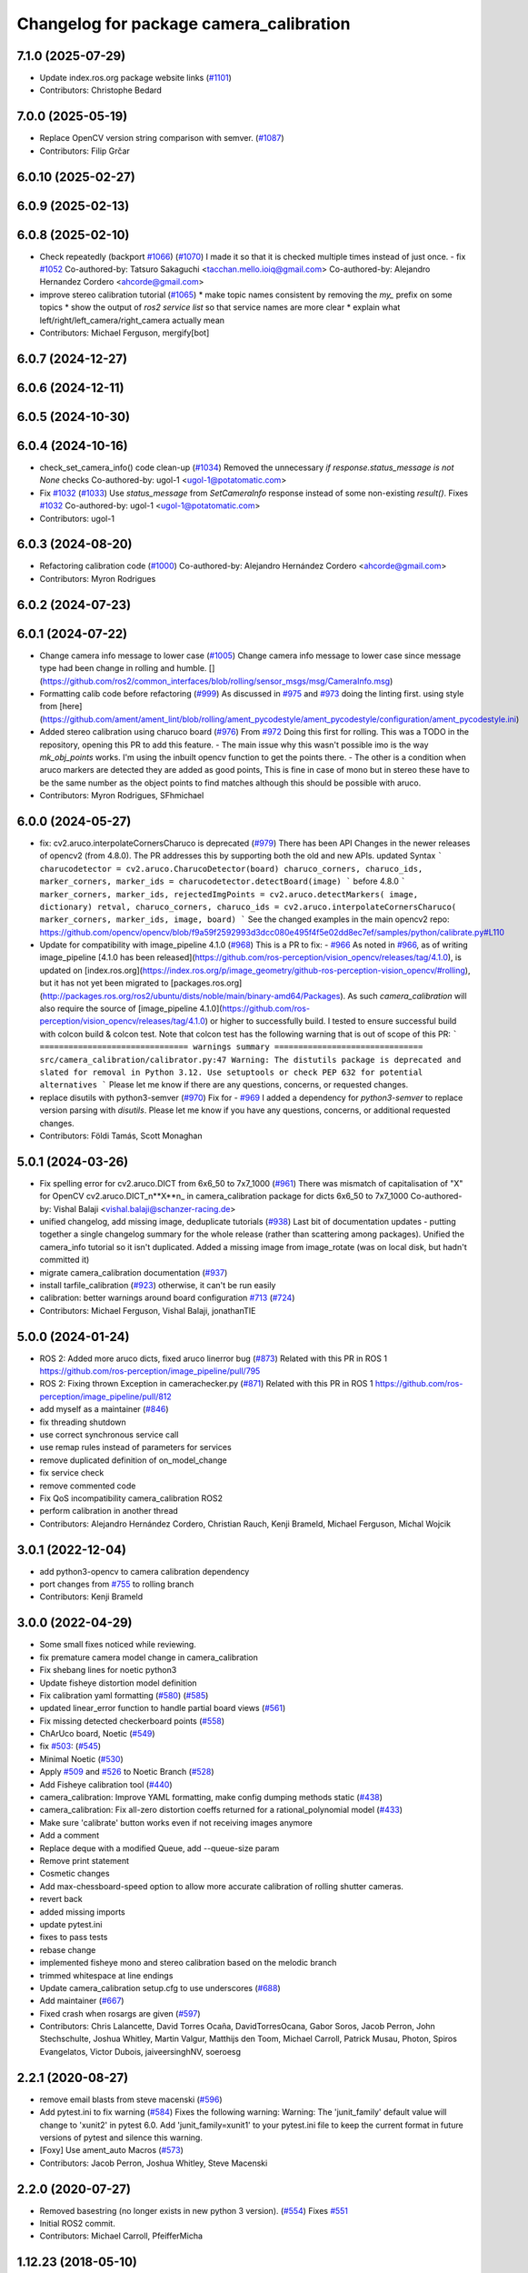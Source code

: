 ^^^^^^^^^^^^^^^^^^^^^^^^^^^^^^^^^^^^^^^^
Changelog for package camera_calibration
^^^^^^^^^^^^^^^^^^^^^^^^^^^^^^^^^^^^^^^^

7.1.0 (2025-07-29)
------------------
* Update index.ros.org package website links (`#1101 <https://github.com/ros-perception/image_pipeline/issues/1101>`_)
* Contributors: Christophe Bedard

7.0.0 (2025-05-19)
------------------
* Replace OpenCV version string comparison with semver. (`#1087 <https://github.com/ros-perception/image_pipeline/issues/1087>`_)
* Contributors: Filip Grčar

6.0.10 (2025-02-27)
-------------------

6.0.9 (2025-02-13)
------------------

6.0.8 (2025-02-10)
------------------
* Check repeatedly (backport `#1066 <https://github.com/ros-perception/image_pipeline/issues/1066>`_) (`#1070 <https://github.com/ros-perception/image_pipeline/issues/1070>`_)
  I made it so that it is checked multiple times instead of just once.
  - fix `#1052 <https://github.com/ros-perception/image_pipeline/issues/1052>`_
  Co-authored-by: Tatsuro Sakaguchi <tacchan.mello.ioiq@gmail.com>
  Co-authored-by: Alejandro Hernandez Cordero <ahcorde@gmail.com>
* improve stereo calibration tutorial (`#1065 <https://github.com/ros-perception/image_pipeline/issues/1065>`_)
  * make topic names consistent by removing the `my\_` prefix on some
  topics
  * show the output of `ros2 service list` so that service names are more
  clear
  * explain what left/right/left_camera/right_camera actually mean
* Contributors: Michael Ferguson, mergify[bot]

6.0.7 (2024-12-27)
------------------

6.0.6 (2024-12-11)
------------------

6.0.5 (2024-10-30)
------------------

6.0.4 (2024-10-16)
------------------
* check_set_camera_info() code clean-up (`#1034 <https://github.com/ros-perception/image_pipeline/issues/1034>`_)
  Removed the unnecessary `if response.status_message is not None` checks
  Co-authored-by: ugol-1 <ugol-1@potatomatic.com>
* Fix `#1032 <https://github.com/ros-perception/image_pipeline/issues/1032>`_ (`#1033 <https://github.com/ros-perception/image_pipeline/issues/1033>`_)
  Use `status_message` from `SetCameraInfo` response instead of some
  non-existing `result()`.
  Fixes `#1032 <https://github.com/ros-perception/image_pipeline/issues/1032>`_
  Co-authored-by: ugol-1 <ugol-1@potatomatic.com>
* Contributors: ugol-1

6.0.3 (2024-08-20)
------------------
* Refactoring calibration code (`#1000 <https://github.com/ros-perception/image_pipeline/issues/1000>`_)
  Co-authored-by: Alejandro Hernández Cordero <ahcorde@gmail.com>
* Contributors: Myron Rodrigues

6.0.2 (2024-07-23)
------------------

6.0.1 (2024-07-22)
------------------
* Change camera info message to lower case (`#1005 <https://github.com/ros-perception/image_pipeline/issues/1005>`_)
  Change camera info message to lower case since message type had been
  change in rolling and humble.
  [](https://github.com/ros2/common_interfaces/blob/rolling/sensor_msgs/msg/CameraInfo.msg)
* Formatting calib code before refactoring (`#999 <https://github.com/ros-perception/image_pipeline/issues/999>`_)
  As discussed in `#975 <https://github.com/ros-perception/image_pipeline/issues/975>`_ and `#973 <https://github.com/ros-perception/image_pipeline/issues/973>`_
  doing the linting first.
  using style from
  [here](https://github.com/ament/ament_lint/blob/rolling/ament_pycodestyle/ament_pycodestyle/configuration/ament_pycodestyle.ini)
* Added stereo calibration using charuco board (`#976 <https://github.com/ros-perception/image_pipeline/issues/976>`_)
  From `#972 <https://github.com/ros-perception/image_pipeline/issues/972>`_
  Doing this first for rolling.
  This was a TODO in the repository, opening this PR to add this feature.
  - The main issue why this wasn't possible imo is the way `mk_obj_points`
  works. I'm using the inbuilt opencv function to get the points there.
  - The other is a condition when aruco markers are detected they are
  added as good points, This is fine in case of mono but in stereo these
  have to be the same number as the object points to find matches although
  this should be possible with aruco.
* Contributors: Myron Rodrigues, SFhmichael

6.0.0 (2024-05-27)
------------------
* fix: cv2.aruco.interpolateCornersCharuco is deprecated (`#979 <https://github.com/ros-perception/image_pipeline/issues/979>`_)
  There has been API Changes in the newer releases of opencv2 (from
  4.8.0). The PR addresses this by supporting both the old and new APIs.
  updated Syntax
  ```
  charucodetector = cv2.aruco.CharucoDetector(board)
  charuco_corners, charuco_ids, marker_corners, marker_ids = charucodetector.detectBoard(image)
  ```
  before 4.8.0
  ```
  marker_corners, marker_ids, rejectedImgPoints = cv2.aruco.detectMarkers( image, dictionary)
  retval, charuco_corners, charuco_ids = cv2.aruco.interpolateCornersCharuco( marker_corners, marker_ids, image, board)
  ```
  See the changed examples in the main opencv2 repo:
  https://github.com/opencv/opencv/blob/f9a59f2592993d3dcc080e495f4f5e02dd8ec7ef/samples/python/calibrate.py#L110
* Update for compatibility with image_pipeline 4.1.0 (`#968 <https://github.com/ros-perception/image_pipeline/issues/968>`_)
  This is a PR to fix:
  - `#966 <https://github.com/ros-perception/image_pipeline/issues/966>`_
  As noted in `#966 <https://github.com/ros-perception/image_pipeline/issues/966>`_, as of writing image_pipeline [4.1.0 has been
  released](https://github.com/ros-perception/vision_opencv/releases/tag/4.1.0),
  is updated on
  [index.ros.org](https://index.ros.org/p/image_geometry/github-ros-perception-vision_opencv/#rolling),
  but it has not yet been migrated to
  [packages.ros.org](http://packages.ros.org/ros2/ubuntu/dists/noble/main/binary-amd64/Packages).
  As such `camera_calibration` will also require the source of
  [image_pipeline
  4.1.0](https://github.com/ros-perception/vision_opencv/releases/tag/4.1.0)
  or higher to successfully build.
  I tested to ensure successful build with colcon build & colcon test.
  Note that colcon test has the following warning that is out of scope of
  this PR:
  ```
  =============================== warnings summary ===============================
  src/camera_calibration/calibrator.py:47
  Warning: The distutils package is deprecated and slated for removal in Python 3.12. Use setuptools or check PEP 632 for potential alternatives
  ```
  Please let me know if there are any questions, concerns, or requested
  changes.
* replace disutils with python3-semver (`#970 <https://github.com/ros-perception/image_pipeline/issues/970>`_)
  Fix for
  - `#969 <https://github.com/ros-perception/image_pipeline/issues/969>`_
  I added a dependency for `python3-semver` to replace version parsing
  with `disutils`.
  Please let me know if you have any questions, concerns, or additional
  requested changes.
* Contributors: Földi Tamás, Scott Monaghan

5.0.1 (2024-03-26)
------------------
* Fix spelling error for cv2.aruco.DICT from 6x6_50 to 7x7_1000 (`#961 <https://github.com/ros-perception/image_pipeline/issues/961>`_)
  There was mismatch of capitalisation of "X" for OpenCV
  cv2.aruco.DICT_n**X**n\_ in camera_calibration package for dicts 6x6_50
  to 7x7_1000
  Co-authored-by: Vishal Balaji <vishal.balaji@schanzer-racing.de>
* unified changelog, add missing image, deduplicate tutorials (`#938 <https://github.com/ros-perception/image_pipeline/issues/938>`_)
  Last bit of documentation updates - putting together a single changelog
  summary for the whole release (rather than scattering among packages).
  Unified the camera_info tutorial so it isn't duplicated. Added a missing
  image from image_rotate (was on local disk, but hadn't committed it)
* migrate camera_calibration documentation (`#937 <https://github.com/ros-perception/image_pipeline/issues/937>`_)
* install tarfile_calibration (`#923 <https://github.com/ros-perception/image_pipeline/issues/923>`_)
  otherwise, it can't be run easily
* calibration: better warnings around board configuration `#713 <https://github.com/ros-perception/image_pipeline/issues/713>`_ (`#724 <https://github.com/ros-perception/image_pipeline/issues/724>`_)
* Contributors: Michael Ferguson, Vishal Balaji, jonathanTIE

5.0.0 (2024-01-24)
------------------
* ROS 2: Added more aruco dicts, fixed aruco linerror bug (`#873 <https://github.com/ros-perception/image_pipeline/issues/873>`_)
  Related with this PR in ROS 1
  https://github.com/ros-perception/image_pipeline/pull/795
* ROS 2: Fixing thrown Exception in camerachecker.py (`#871 <https://github.com/ros-perception/image_pipeline/issues/871>`_)
  Related with this PR in ROS 1
  https://github.com/ros-perception/image_pipeline/pull/812
* add myself as a maintainer (`#846 <https://github.com/ros-perception/image_pipeline/issues/846>`_)
* fix threading shutdown
* use correct synchronous service call
* use remap rules instead of parameters for services
* remove duplicated definition of on_model_change
* fix service check
* remove commented code
* Fix QoS incompatibility camera_calibration ROS2
* perform calibration in another thread
* Contributors: Alejandro Hernández Cordero, Christian Rauch, Kenji Brameld, Michael Ferguson, Michal Wojcik

3.0.1 (2022-12-04)
------------------
* add python3-opencv to camera calibration dependency
* port changes from `#755 <https://github.com/ros-perception/image_pipeline/issues/755>`_ to rolling branch
* Contributors: Kenji Brameld

3.0.0 (2022-04-29)
------------------
* Some small fixes noticed while reviewing.
* fix premature camera model change in camera_calibration
* Fix shebang lines for noetic python3
* Update fisheye distortion model definition
* Fix calibration yaml formatting (`#580 <https://github.com/ros-perception/image_pipeline/issues/580>`_) (`#585 <https://github.com/ros-perception/image_pipeline/issues/585>`_)
* updated linear_error function to handle partial board views (`#561 <https://github.com/ros-perception/image_pipeline/issues/561>`_)
* Fix missing detected checkerboard points (`#558 <https://github.com/ros-perception/image_pipeline/issues/558>`_)
* ChArUco board, Noetic (`#549 <https://github.com/ros-perception/image_pipeline/issues/549>`_)
* fix `#503 <https://github.com/ros-perception/image_pipeline/issues/503>`_: (`#545 <https://github.com/ros-perception/image_pipeline/issues/545>`_)
* Minimal Noetic (`#530 <https://github.com/ros-perception/image_pipeline/issues/530>`_)
* Apply `#509 <https://github.com/ros-perception/image_pipeline/issues/509>`_ and `#526 <https://github.com/ros-perception/image_pipeline/issues/526>`_ to Noetic Branch (`#528 <https://github.com/ros-perception/image_pipeline/issues/528>`_)
* Add Fisheye calibration tool (`#440 <https://github.com/ros-perception/image_pipeline/issues/440>`_)
* camera_calibration: Improve YAML formatting, make config dumping methods static (`#438 <https://github.com/ros-perception/image_pipeline/issues/438>`_)
* camera_calibration: Fix all-zero distortion coeffs returned for a rational_polynomial model (`#433 <https://github.com/ros-perception/image_pipeline/issues/433>`_)
* Make sure 'calibrate' button works even if not receiving images anymore
* Add a comment
* Replace deque with a modified Queue, add --queue-size param
* Remove print statement
* Cosmetic changes
* Add max-chessboard-speed option to allow more accurate calibration of rolling shutter cameras.
* revert back
* added missing imports
* update pytest.ini
* fixes to pass tests
* rebase change
* implemented fisheye mono and stereo calibration based on the melodic branch
* trimmed whitespace at line endings
* Update camera_calibration setup.cfg to use underscores (`#688 <https://github.com/ros-perception/image_pipeline/issues/688>`_)
* Add maintainer (`#667 <https://github.com/ros-perception/image_pipeline/issues/667>`_)
* Fixed crash when rosargs are given (`#597 <https://github.com/ros-perception/image_pipeline/issues/597>`_)
* Contributors: Chris Lalancette, David Torres Ocaña, DavidTorresOcana, Gabor Soros, Jacob Perron, John Stechschulte, Joshua Whitley, Martin Valgur, Matthijs den Toom, Michael Carroll, Patrick Musau, Photon, Spiros Evangelatos, Victor Dubois, jaiveersinghNV, soeroesg

2.2.1 (2020-08-27)
------------------
* remove email blasts from steve macenski (`#596 <https://github.com/ros-perception/image_pipeline/issues/596>`_)
* Add pytest.ini to fix warning (`#584 <https://github.com/ros-perception/image_pipeline/issues/584>`_)
  Fixes the following warning:
  Warning: The 'junit_family' default value will change to 'xunit2' in pytest 6.0.
  Add 'junit_family=xunit1' to your pytest.ini file to keep the current format in future versions of pytest and silence this warning.
* [Foxy] Use ament_auto Macros (`#573 <https://github.com/ros-perception/image_pipeline/issues/573>`_)
* Contributors: Jacob Perron, Joshua Whitley, Steve Macenski

2.2.0 (2020-07-27)
------------------
* Removed basestring (no longer exists in new python 3 version). (`#554 <https://github.com/ros-perception/image_pipeline/issues/554>`_)
  Fixes `#551 <https://github.com/ros-perception/image_pipeline/issues/551>`_
* Initial ROS2 commit.
* Contributors: Michael Carroll, PfeifferMicha

1.12.23 (2018-05-10)
--------------------
* camera_checker: Ensure cols + rows are in correct order (`#319 <https://github.com/ros-perception/image_pipeline/issues/319>`_)
  Without this commit, specifying a smaller column than row size lead to
  huge reported errors:
  ```
  $ rosrun camera_calibration cameracheck.py --size 6x7 --square 0.0495
  Linearity RMS Error: 13.545 Pixels      Reprojection RMS Error: 22.766 Pixels
  $ rosrun camera_calibration cameracheck.py --size 7x6 --square 0.0495
  Linearity RMS Error: 0.092 Pixels      Reprojection RMS Error: 0.083 Pixels
  ```
  This commit switches columns and rows around if necessary.
* Contributors: Martin Günther

1.12.22 (2017-12-08)
--------------------
* Changed flags CV_LOAD_IMAGE_COLOR by IMREAD_COLOR to adapt to Opencv3. (`#252 <https://github.com/ros-perception/image_pipeline/issues/252>`_)
* Fixed stereo calibration problem with chessboard with the same number of rows and cols by rotating the corners to same direction.
* Contributors: jbosch

1.12.21 (2017-11-05)
--------------------
* re-add the calibration nodes but now using the Python modules.
  Fixes `#298 <https://github.com/ros-perception/image_pipeline/issues/298>`_
* Move nodes to Python module.
* Contributors: Vincent Rabaud

1.12.20 (2017-04-30)
--------------------
* properly save bytes buffer as such
  This is useful for Python 3 and fixes `#256 <https://github.com/ros-perception/image_pipeline/issues/256>`_.
* Get tests slightly looser.
  OpenCV 3.2 gives slightly different results apparently.
* Use floor division where necessary. (`#247 <https://github.com/ros-perception/image_pipeline/issues/247>`_)
* Fix and Improve Camera Calibration Checker Node (`#254 <https://github.com/ros-perception/image_pipeline/issues/254>`_)
  * Fix according to calibrator.py API
  * Add approximate to cameracheck
* Force first corner off chessboard to be uppler left.
  Fixes `#140 <https://github.com/ros-perception/image_pipeline/issues/140>`_
* fix doc jobs
  This is a proper fix for `#233 <https://github.com/ros-perception/image_pipeline/issues/233>`_
* During stereo calibration check that the number of corners detected in the left and right images are the same. This fixes `ros-perception/image_pipeline#225 <https://github.com/ros-perception/image_pipeline/issues/225>`_
* Contributors: Leonard Gerard, Martin Peris, Vincent Rabaud, hgaiser

1.12.19 (2016-07-24)
--------------------
* Fix array check in camerachecky.py
  This closes `#205 <https://github.com/ros-perception/image_pipeline/issues/205>`_
* Contributors: Vincent Rabaud

1.12.18 (2016-07-12)
--------------------

1.12.17 (2016-07-11)
--------------------
* fix typo np -> numpy
* fix failing tests
* Contributors: Shingo Kitagawa, Vincent Rabaud

1.12.16 (2016-03-19)
--------------------
* clean OpenCV dependency in package.xml
* Contributors: Vincent Rabaud

1.12.15 (2016-01-17)
--------------------
* better 16 handling in mkgray
  This re-uses `#150 <https://github.com/ros-perception/image_pipeline/issues/150>`_ and therefore closes `#150 <https://github.com/ros-perception/image_pipeline/issues/150>`_
* fix OpenCV2 compatibility
* fix tests with OpenCV3
* [Calibrator]: add yaml file with calibration data in output
* Contributors: Vincent Rabaud, sambrose

1.12.14 (2015-07-22)
--------------------
* remove camera_hammer and install Python nodes properly
  camera_hammer was just a test for camera info, nothing to do with
  calibration. Plus the test was basic.
* Correct three errors that prevented the node to work properly.
* Contributors: Filippo Basso, Vincent Rabaud

1.12.13 (2015-04-06)
--------------------
* replace Queue by deque of fixed size for simplicity
  That is a potential fix for `#112 <https://github.com/ros-perception/image_pipeline/issues/112>`_
* Contributors: Vincent Rabaud

1.12.12 (2014-12-31)
--------------------
* try to improve `#112 <https://github.com/ros-perception/image_pipeline/issues/112>`_
* Contributors: Vincent Rabaud

1.12.11 (2014-10-26)
--------------------

1.12.10 (2014-09-28)
--------------------
* Update calibrator.py
  bugfix: stereo calibrator crashed after the signature of the method for the computation of the epipolar error changed but the function call was not updated
* Contributors: Volker Grabe

1.12.9 (2014-09-21)
-------------------
* fix bad Python
* only analyze the latest image
  fixes `#97 <https://github.com/ros-perception/image_pipeline/issues/97>`_
* flips width and height during resize to give correct aspect ratio
* Contributors: Russell Toris, Vincent Rabaud

1.12.8 (2014-08-19)
-------------------
* install scripts in the local bin (they are now rosrun-able again)
  fixes `#93 <https://github.com/ros-perception/image_pipeline/issues/93>`_
* fix default Constructor for OpenCV flags
  this does not change anything in practice as the flag is set by the node.
  It just fixes the test.
* Contributors: Vincent Rabaud

1.12.6 (2014-07-27)
-------------------
* make sure the GUI is started in its processing thread and fix a typo
  This fully fixes `#85 <https://github.com/ros-perception/image_pipeline/issues/85>`_
* fix bad call to save an image
* have display be in its own thread
  that could be a fix for `#85 <https://github.com/ros-perception/image_pipeline/issues/85>`_
* fix bad usage of Numpy
  fixes `#89 <https://github.com/ros-perception/image_pipeline/issues/89>`_
* fix asymmetric circle calibration
  fixes `#35 <https://github.com/ros-perception/image_pipeline/issues/35>`_
* add more tests
* improve unittests to include all patterns
* install Python scripts properly
  and fixes `#86 <https://github.com/ros-perception/image_pipeline/issues/86>`_
* fix typo that leads to segfault
  fixes `#84 <https://github.com/ros-perception/image_pipeline/issues/84>`_
* also print self.report() on calibrate ... allows to use the params without having to commit them (e.g. for extrensic calibration between to cameras not used as stereo pair)
* fixes `#76 <https://github.com/ros-perception/image_pipeline/issues/76>`_
  Move Python approximate time synchronizer to ros_comm
* remove all trace of cv in Python (use cv2)
* remove deprecated file (as mentioned in its help)
* fixes `#25 <https://github.com/ros-perception/image_pipeline/issues/25>`_
  This is just removing deprecated options that were around since diamondback
* fixes `#74 <https://github.com/ros-perception/image_pipeline/issues/74>`_
  calibrator.py is now using the cv2 only API when using cv_bridge.
  The API got changed too but it seems to only be used internally.
* Contributors: Vincent Rabaud, ahb

1.12.5 (2014-05-11)
-------------------
* Fix `#68 <https://github.com/ros-perception/image_pipeline/issues/68>`_: StringIO issues in calibrator.py
* fix architecture independent
* Contributors: Miquel Massot, Vincent Rabaud

1.12.4 (2014-04-28)
-------------------

1.12.3 (2014-04-12)
-------------------
* camera_calibration: Fix Python import order
* Contributors: Scott K Logan

1.12.2 (2014-04-08)
-------------------
* Fixes a typo on stereo camera info service calls
  Script works after correcting the call names.
* Contributors: JoonasMelin

1.11.4 (2013-11-23 13:10:55 +0100)
----------------------------------
- add visualization during calibration and several calibration flags (#48)
